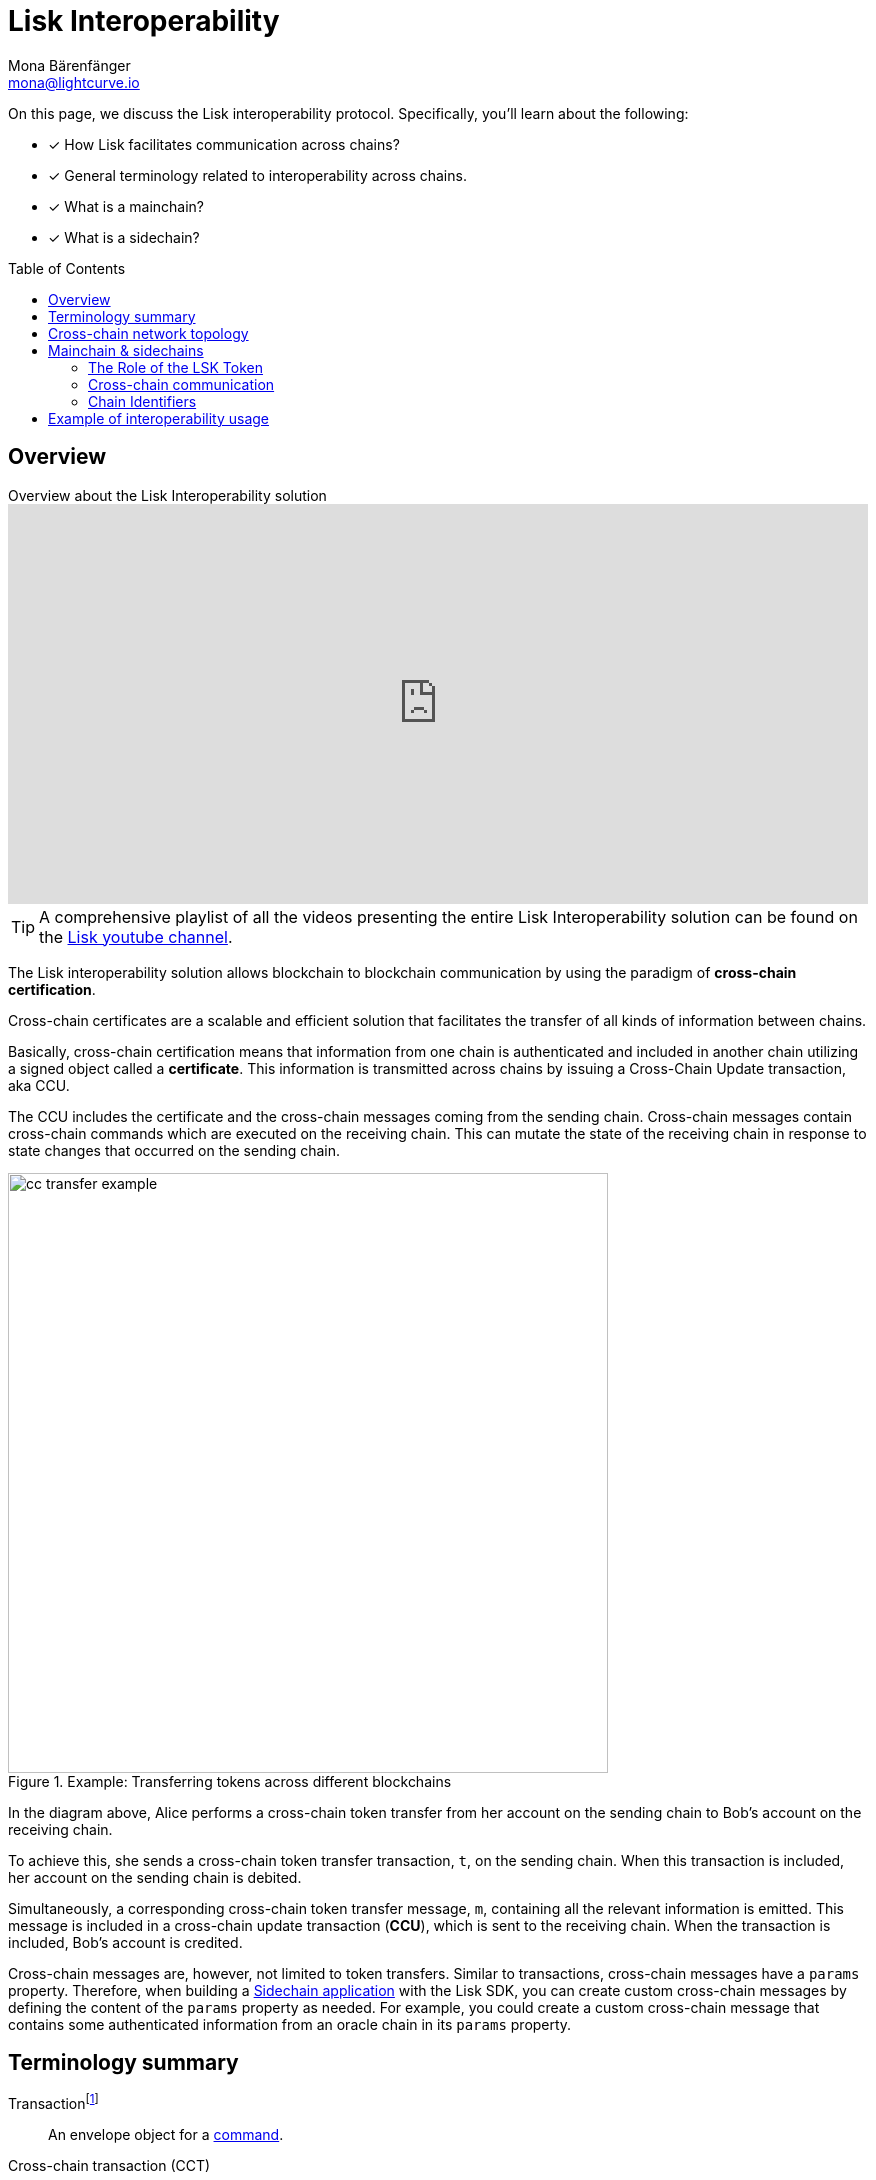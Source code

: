 = Lisk Interoperability
Mona Bärenfänger <mona@lightcurve.io>
:toc: preamble
:idprefix:
:idseparator: -
:docs_sdk: v6@lisk-sdk::
// URLs
:url_yt_lisk: https://www.youtube.com/c/LiskHQ
:url_yt_playlist: https://www.youtube.com/playlist?list=PLixm1arf_lEyET_m03E77iNfOffM17Ajt
:url_blog_research: https://lisk.com/blog/archive?field_blog_category%5B166%5D=166
:url_blog_interop_intro: https://lisk.io/blog/research/introduction-blockchain-interoperability
:url_wiki_topologies_star: https://en.wikipedia.org/wiki/Network_topology#Star
:url_chain_id: https://github.com/LiskHQ/lips/blob/main/proposals/lip-0043.md
:url_muzikie: https://muzikie.com/
:url_enevti: https://enevti.com/
// Project URLs
:url_sdk_config_genesis: {docs_sdk}config.adoc#genesis
:url_understand_sapp: understand-blockchain/index.adoc#what-are-sidechain-applications
:url_understand_tx: understand-blockchain/blocks-txs.adoc#transactions
:url_understand_command: understand-blockchain/sdk/modules-commands.adoc#commands
:url_understand_ccc: understand-blockchain/interoperability/communication.adoc
:url_understand_sidechainlifecycle: understand-blockchain/interoperability/sidechain-registration-and-recovery.adoc
// footnotes
:fn_wiki_topology: footnote:topology[See {url_wiki_topologies_star}[^] for more information about network topologies.]
:fn_tx: footnote:tx[See xref:{url_understand_tx}[Understand blockchain, Transactions] for more information about transactions.]
:fn_command: footnote:command[See xref:{url_understand_command}[Modules and commands] for more information about commands.]

====
On this page, we discuss the Lisk interoperability protocol.
Specifically, you'll learn about the following:

* [x] How Lisk facilitates communication across chains?
* [x] General terminology related to interoperability across chains.
* [x] What is a mainchain?
* [x] What is a sidechain?
====

== Overview

.Overview about the Lisk Interoperability solution
video::BTtLbhSgubA[youtube,align=center,width=100%,height=400]

TIP: A comprehensive playlist of all the videos presenting the entire Lisk Interoperability solution can be found on the {url_yt_playlist}[Lisk youtube channel^].

//TODO: Add link to certificate explanations
The Lisk interoperability solution allows blockchain to blockchain communication by using the paradigm of *cross-chain certification*.

Cross-chain certificates are a scalable and efficient solution that facilitates the transfer of all kinds of information between chains.

Basically, cross-chain certification means that information from one chain is authenticated and included in another chain utilizing a signed object called a *certificate*.
This information is transmitted across chains by issuing a Cross-Chain Update transaction, aka CCU.

The CCU includes the certificate and the cross-chain messages coming from the sending chain.
Cross-chain messages contain cross-chain commands which are executed on the receiving chain.
This can mutate the state of the receiving chain in response to state changes that occurred on the sending chain.

.Example: Transferring tokens across different blockchains
image::understand-blockchain/interop/cc-transfer-example.png[,600]

In the diagram above, Alice performs a cross-chain token transfer from her account on the sending chain to Bob’s account on the receiving chain.

To achieve this, she sends a cross-chain token transfer transaction, `t`, on the sending chain.
When this transaction is included, her account on the sending chain is debited.

Simultaneously, a corresponding cross-chain token transfer message, `m`, containing all the relevant information is emitted.
This message is included in a cross-chain update transaction (*CCU*), which is sent to the receiving chain.
When the transaction is included, Bob’s account is credited.

Cross-chain messages are, however, not limited to token transfers.
Similar to transactions, cross-chain messages have a `params` property.
Therefore, when building a xref:{url_understand_sapp}[Sidechain application] with the Lisk SDK, you can create custom cross-chain messages by defining the content of the `params` property as needed.
For example, you could create a custom cross-chain message that contains some authenticated information from an oracle chain in its `params` property.

== Terminology summary

[[tx]]
Transaction{fn_tx}::
An envelope object for a <<command,command>>.
[[cct]]
Cross-chain transaction (CCT)::
Transaction generating one or more <<ccm,cross-chain messages>>.
[[ccm]]
Cross-chain message (CCM)::
An envelope object for a <<ccc,cross-chain command>>.
[[ccu]]
Cross-chain update (CCU)::
A CCU, aka "Cross-chain update transaction" is a special transaction containing <<ccm,cross-chain messages>>, <<cert,certified by validators>>.
It is used to transfer CCMs from one chain to another.
[[command]]
Command{fn_command}::
Trigger of a state transition in the same chain.
[[ccc]]
Cross-chain command (CCC)::
Trigger of a state transition coming from another chain.
[[cert]]
Certificates::
Certificates contain information from finalized block headers that are signed by a large portion of validators from a certain chain, and thus authenticate a finalized state of that chain.
They are the fundamental components of the cross-chain certification paradigm for the Lisk ecosystem.

== Cross-chain network topology

The cross-chain network topology is organized as a **star topology** and describes arrangements of blockchains within the Lisk ecosystem.{fn_wiki_topology}

//TODO: Add link to network page, explaining network topology for Lisk blockchains

.Network topology of the Lisk blockchain ecosystem
image::understand-blockchain/interop/cross-chain-topology.png[,500]

As shown by the image above, a Lisk blockchain can become interoperable with any other blockchain in the Lisk ecosystem including the Lisk Mainchain, simply by registering itself on the mainchain.
All communication to other sidechains is routed through the mainchain.

.What is the maximum number of connected sidechains to the Lisk Mainchain?
[NOTE]
====
The maximum number of sidechains that can be registered in the Lisk ecosystem is only capped by the maximum number of CCU transactions that the Lisk Mainchain can process.
In this sense, it is practically unlimited.
====

== Mainchain & sidechains

As explained in section <<cross-chain-network-topology>> above, the Lisk blockchain network is structured in two types of network participants:

* The *Lisk Mainchain*:  Follows the Lisk Mainchain protocol and cannot be modified by a blockchain application developer, and
* *Sidechains*: Blockchains built with the Lisk SDK.
//TODO: Add link to Interoperability module
To become part of the Lisk blockchain ecosystem, a sidechain needs to include the Lisk Interoperability module.
All additional parts of the sidechain protocol are defined by the sidechain developer.

In the Lisk ecosystem, sidechains are connected to each other via the mainchain.
Because sidechains communicate through the mainchain with other sidechains, they only need to maintain one connection to the mainchain, which will significantly reduce both the complexity and the point-of-failure.

To become a sidechain in the Lisk ecosystem, a blockchain needs to perform the following two simple steps:

. Register on the mainchain.
. Register the mainchain on the sidechain.

****
Each step of the lifecycle of a sidechain is explained in further detail on the page xref:{url_understand_sidechainlifecycle}[].
****

The mainchain forwards all cross-chain communication happening between registered sidechains in the network.

//Commented out, because it is not yet true in the Sapphire phase
////
Structurally, the mainchain is not any different from any other sidechain.
This means that any sidechain could be used as the mainchain, as long as it integrates the interoperability module.
Furthermore, this also means that sidechains can also register directly on another sidechain, and therefore break the star topology.
Basically, this approach has the disadvantage that for each communication with another sidechain, a new registration process needs to be started, and the different connections need to be maintained continuously.
////

=== The Role of the LSK Token

The token used on the mainchain, LSK, has a special role in the ecosystem:

LSK is used to pay transaction fees on the mainchain, where all CCUs from the sidechains have to be posted.
Additionally, all transaction fees in sidechains are paid in LSK by default (however, it is possible to configure a sidechain token for the transaction fees).

The LSK token is the only token that can be transferred to every chain within the Lisk ecosystem.
As the LSK token is listed on several exchanges and there are fiat on-ramps available, it will in most cases be the initial token that a user acquires within the Lisk ecosystem.
Once a user possesses some LSK tokens, they can exchange them for other sidechain tokens, e.g., on a decentralized exchange (DEX) sidechain.

=== Cross-chain communication

Due to the topology of the network, there are two different ways for cross-chain communication:

Sidechain-to-Mainchain (& vice versa)::
Involves the creation of one CCU on the sending chain, that is posted to the receiving chain.
Sidechain-to-Sidechain::
Involves the creation of two CCUs:
+
. CCU from sending chain to mainchain
. CCU from mainchain to receiving chain

.Sidechain-to-Sidechain communication via the mainchain: The color of a transaction or cross-chain message is always the one of the receiving chain, except for a cross-chain update transaction whose color is the one of the sending chain.
image::understand-blockchain/interop/s2s.png[,600]

* On `sidechain X`, three transactions are included, where each one emits one cross-chain message, denoted by `CCM1`, `CCM2`, and `CCM3`.
* All three cross-chain messages are delivered in one cross-chain update transaction, `CCU1`, to the mainchain, where `CCM1` and `CCM3` are processed, but not `CCM2`.
* Later on, `CCM2` is delivered to `sidechain Y` by a cross-chain update transaction, `CCU2`, from the mainchain to `sidechain Y`.
* This cross-chain update transaction contains an additional cross-chain message, `CCM4`, emitted by the transaction `CCT4` included in the mainchain.

****
The cross-chain communication is explained in further detail on the page xref:{url_understand_ccc}[].
****

=== Chain Identifiers

A unique identifier for a specific chain.

Chain IDs serve two purposes:

. They are prepended to the input of the signing function of every transaction, block, or message of the chain to avoid transaction replays between different chains in the ecosystem.
. They uniquely identify a chain in the Lisk ecosystem.

In the Interoperability module, it serves a similar purpose for chains as addresses do for user accounts, as it is used to identify the chain account in the Interoperability module store.
Furthermore, the chain ID has to be stated in every cross-chain interaction.
For example, it has to be specified in the `receivingChainID` property of a CCM to a sidechain and in the `sendingChainId` property of a cross-chain update command from a sidechain.

Chain identifiers are 4-byte values that follow a specific format:

. The *network-specific prefix*:
The first byte is used to identify the mainchain and its corresponding network of blockchains to which the chain wishes to connect.
It is included explicitly to ensure that a chain does not use the same chain identifier in the test network as in the mainnet.
. The *chain-specific suffix*:
The other 3 bytes identify the chain within the network.
Must be unique within the network.

TIP: By checking the chain ID, users can easily verify that they are signing a transaction for the correct blockchain.

The chain ID is defined directly in the xref:{url_sdk_config_genesis}[config.json] file of the sidechain client.

.Network-specific prefixes for the chain ID
[cols=",", options="header"]
|===
|Network name
|Chain ID prefix
|Lisk Mainnet
|`0x00`
|Lisk Testnet
|`0x01`
|===

//The Chain ID is chosen by the sidechain, and has to be specified in the `receivingChainID` property of a CCM to this sidechain, and also in the `sendingChainId` property of a cross-chain update command from this same sidechain.
Further details regarding the chain ID can be found in the {url_chain_id}[LIP 43].

== Example of interoperability usage

Let’s look at an example to illustrate the capabilities of the Lisk interoperability solution, and how sidechains can interact together.

In this case we are going to use an example with two functioning applications, and the steps of how interoperability can be achieved using this example are depicted in the illustration below.

Firstly, the {url_muzikie}[Muzikie^] App is a decentralized music streaming platform that allows users to listen to music and podcasts from an ever-expanding list of audio files, whilst simultaneously supporting the artists with access to a fair and transparent economy.
The Muzikie App is connected to the Lisk mainchain, and in order to function as a sidechain, the Muzikie App also has its own set of applications consisting of auditable, democratic, and futuristic solutions developed to manage music and its associated data.
Furthermore, also connected to the Lisk mainchain is the {url_enevti}[Enevti^] App, a decentralized social media platform that enables users to create, manage, and trade their own NFTs.

In order to connect the Muzikie and Enevti sidechains, we can use a cross-chain communication protocol that allows them to exchange data and transactions.
For example, a user holding LSK tokens may decide to create an audio NFT on the Muzikie app, transfer it from the sidechain through the Lisk mainchain to the Enevti app, and then sell this NFT for ENVT tokens.
Finally, that same user could then sell/convert their ENVT tokens back to LSK tokens.
Conversely, it is also possible for LSK tokens to be converted/sold to ENVT tokens.

So to perform this action, the user would first have to sell/convert their LSK tokens to MZK tokens, then create an audio NFT.
This would be followed by initiating the transaction on the Muzikie App, whereby the user defines the specifications/details of the audio file such as the name, description, genre, and more, including paying a network fee.
Once the transaction is confirmed on the Muzikie sidechain, the audio NFT will be created and accessible for streaming to users with a valid subscription.

The owner may decide to sell their audio NFT on an NFT market.
A good example would be the Enevti App.
In order to achieve this, the user would have to specify the destination address, namely the user’s address on the Enevti sidechain, and the amount of LSK tokens required, including any transaction fees.
Once confirmed, the NFT would be transferred to the Enevti App sidechain.
The user could then list the NFT for sale on the Enevti App’s marketplace, and state the asking price in ENVT tokens.
Once a buyer agrees and purchases the NFT and the sale is completed, the agreed amount of ENVT tokens would be transferred to the user’s Enevti wallet.
Finally, the user could then convert/sell the ENVT tokens back to LSK tokens, at the current market price, which, for example in the future, could be achieved using a  DEX application, and then transferred back to the Lisk wallet.

.Lisk blockchain interoperability: Use case example
// image::understand-blockchain/interop/high-level-overview-interoperability-fig_42x.png[,600]
image::understand-blockchain/interop/sidechain-interoperability-example.png[, 800]
Example of interoperability between the Lisk mainchain and sidechains.

// * The steps `2)`, `4)`, and `6)` are transactions performed within a single chain.
// * The steps `1)`, `3)`, and `5)` are cross-chain messages.
// * The cross-chain messages `3)` and `5)` are sidechain-to-sidechain cross-chain messages which are routed via the mainchain.
// * The cross-chain message `1)` is a mainchain-to-sidechain cross-chain token transfer message.

//Another example use case for Lisk interoperability was presented at Lisk.js 2021 by Alessandro Ricottone:

//video::BTtLbhSgubA?t=827[youtube,500,300,align=center]

.Additional educational resources to learn about the Lisk interoperability solution
[TIP]
====
Check out the {url_yt_lisk}[Lisk YouTube channel^] to see more videos about Lisks interoperability solution.

The Lisk blog provides additional ressources about the Lisk interoperability solution, structured in blog posts: {url_blog_research}[Lisk Blog > Research]
====